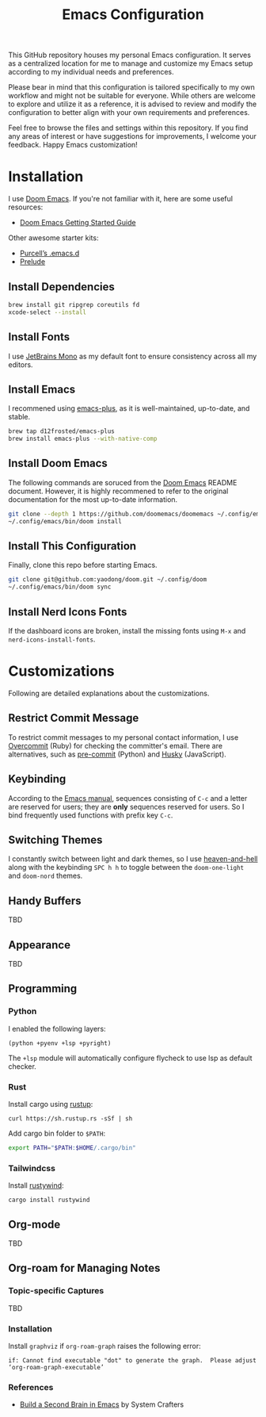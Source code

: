 #+TITLE: Emacs Configuration

This GitHub repository houses my personal Emacs configuration. It serves as a centralized location for me to manage and customize my Emacs setup according to my individual needs and preferences.

Please bear in mind that this configuration is tailored specifically to my own workflow and might not be suitable for everyone. While others are welcome to explore and utilize it as a reference, it is advised to review and modify the configuration to better align with your own requirements and preferences.

Feel free to browse the files and settings within this repository. If you find any areas of interest or have suggestions for improvements, I welcome your feedback. Happy Emacs customization!

* Installation

I use [[https://github.com/doomemacs/doomemacs][Doom Emacs]]. If you're not familiar with it, here are some useful resources:

- [[https://github.com/doomemacs/doomemacs/blob/develop/docs/getting_started.org][Doom Emacs Getting Started Guide]]

Other awesome starter kits:

- [[https://github.com/purcell/emacs.d][Purcell’s .emacs.d]]
- [[https://github.com/bbatsov/prelude][Prelude]]

** Install Dependencies

#+begin_src sh
brew install git ripgrep coreutils fd
xcode-select --install
#+end_src

** Install Fonts

I use [[https://www.jetbrains.com/lp/mono/][JetBrains Mono]] as my default font to ensure consistency across all my editors.

** Install Emacs

I recommened using [[https://github.com/d12frosted/homebrew-emacs-plus#install][emacs-plus]], as it is well-maintained, up-to-date, and stable.

#+begin_src sh
brew tap d12frosted/emacs-plus
brew install emacs-plus --with-native-comp
#+end_src

** Install Doom Emacs

The following commands are soruced from the [[https://github.com/doomemacs/doomemacs#install][Doom Emacs]] README document.
However, it is highly recommened to refer to the original documentation for the most up-to-date information.

#+begin_src sh
git clone --depth 1 https://github.com/doomemacs/doomemacs ~/.config/emacs
~/.config/emacs/bin/doom install
#+end_src

** Install This Configuration

Finally, clone this repo before starting Emacs.

#+begin_src sh
git clone git@github.com:yaodong/doom.git ~/.config/doom
~/.config/emacs/bin/doom sync
#+end_src

** Install Nerd Icons Fonts

If the dashboard icons are broken, install the missing fonts using ~M-x~ and ~nerd-icons-install-fonts~.

* Customizations

Following are detailed explanations about the customizations.

** Restrict Commit Message

To restrict commit messages to my personal contact information, I use [[https://github.com/sds/overcommit][Overcommit]] (Ruby) for checking the committer's email. There are alternatives, such as [[https://pre-commit.com/][pre-commit]] (Python) and [[https://github.com/typicode/husky][Husky]] (JavaScript).

** Keybinding

According to the [[https://www.gnu.org/software/emacs/manual/html_node/elisp/Key-Binding-Conventions.html][Emacs manual]], sequences consisting of ~C-c~ and a letter are reserved for users; they are *only* sequences reserved for users. So I bind frequently used functions with prefix key ~C-c~.

** Switching Themes

I constantly switch between light and dark themes, so I use [[https://github.com/valignatev/heaven-and-hell][heaven-and-hell]] along with the keybinding ~SPC h h~ to toggle between the ~doom-one-light~ and ~doom-nord~ themes.

** Handy Buffers

TBD

** Appearance

TBD

** Programming

*** Python

I enabled the following layers:

#+begin_src elisp
(python +pyenv +lsp +pyright)
#+end_src

The ~+lsp~ module will automatically configure flycheck to use lsp as default checker.

*** Rust

Install cargo using [[https://doc.rust-lang.org/cargo/getting-started/installation.html][rustup]]:

#+begin_src shell
curl https://sh.rustup.rs -sSf | sh
#+end_src

Add cargo bin folder to ~$PATH~:

#+begin_src bash
export PATH="$PATH:$HOME/.cargo/bin"
#+end_src

*** Tailwindcss

Install [[https://github.com/avencera/rustywind][rustywind]]:

#+begin_src
cargo install rustywind
#+end_src

** Org-mode

TBD

** Org-roam for Managing Notes

*** Topic-specific Captures

TBD

*** Installation

Install ~graphviz~ if ~org-roam-graph~ raises the following error:

#+begin_example
if: Cannot find executable "dot" to generate the graph.  Please adjust ‘org-roam-graph-executable’
#+end_example

*** References

- [[https://systemcrafters.net/build-a-second-brain-in-emacs/][Build a Second Brain in Emacs]] by System Crafters
